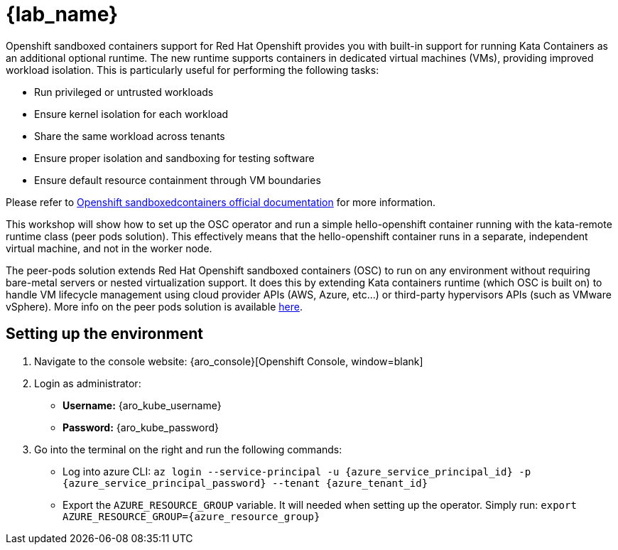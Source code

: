 = {lab_name}

Openshift sandboxed containers support for Red Hat Openshift provides you with built-in support for running Kata Containers as an additional optional runtime. The new runtime supports containers in dedicated virtual machines (VMs), providing improved workload isolation. This is particularly useful for performing the following tasks:

* Run privileged or untrusted workloads
* Ensure kernel isolation for each workload
* Share the same workload across tenants
* Ensure proper isolation and sandboxing for testing software
* Ensure default resource containment through VM boundaries

Please refer to https://docs.redhat.com/en/documentation/openshift_sandboxed_containers[Openshift sandboxedcontainers official documentation, window=blank] for more information.

This workshop will show how to set up the OSC operator and run a simple hello-openshift container running with the kata-remote runtime class (peer pods solution). This effectively means that the hello-openshift container runs in a separate, independent virtual machine, and not in the worker node.

The peer-pods solution extends Red Hat Openshift sandboxed containers (OSC) to run on any environment without requiring bare-metal servers or nested virtualization support. It does this by extending Kata containers runtime (which OSC is built on) to handle VM lifecycle management using cloud provider APIs (AWS, Azure, etc...) or third-party hypervisors APIs (such as VMware vSphere). More info on the peer pods solution is available https://www.redhat.com/en/blog/red-hat-openshift-sandboxed-containers-peer-pods-solution-overview[here, window=blank].

[#credentials]
== Setting up the environment

. Navigate to the console website: {aro_console}[Openshift Console, window=blank]

. Login as administrator:
* *Username:* {aro_kube_username}
* *Password:* {aro_kube_password}

. Go into the terminal on the right and run the following commands:
* Log into azure CLI: `az login --service-principal -u {azure_service_principal_id} -p {azure_service_principal_password} --tenant {azure_tenant_id}`
* Export the `AZURE_RESOURCE_GROUP` variable. It will needed when setting up the operator. Simply run:
`export AZURE_RESOURCE_GROUP={azure_resource_group}`
